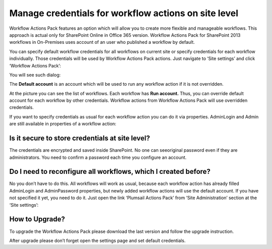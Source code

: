 Manage credentials for workflow actions on site level
#####################################################

Workflow Actions Pack features an option which will allow you to create more flexible and manageable workflows. This approach is actual only for SharePoint Online in Office 365 version. Workflow Actions Pack for SharePoint 2013 workflows in On-Premises uses account of an user who published a workflow by default.

You can specify default workflow credentials for all workflows on current site or specify credentials for each workflow individually. Those credentials will be used by Workflow Actions Pack actions. Just navigate to ‘Site settings’ and click ‘Workflow Actions Pack’:

.. image:: ../_static/img/manage-credentials-3.png
   :alt: 

You will see such dialog:

.. image:: ../_static/img/manage-credentials-4.png
   :alt: 

The **Default account** \is an account which will be used to run any workflow action if it is not overridden.

At the picture you can see the list of workflows. Each workflow has **Run account.**  Thus, you can override default account for each workflow by other credentials. Workflow actions from Workflow Actions Pack will use overridden credentials.\

If you want to specify credentials as usual for each workflow action you can do it via properties. AdminLogin and Admin are still available in properties of a workflow action:

.. image:: ../_static/img/manage-credentials-5.png
   :alt: 

Is it secure to store credentials at site level?
**************************************************
The credentials are encrypted and saved inside SharePoint. No one can see\original password even if they are administrators. You need to confirm a password each time you configure an account.

.. image:: ../_static/img/manage-credentials-6.png
   :alt: 

Do I need to reconfigure all workflows, which I created before?
***************************************************************
No you don’t have to do this. All workflows will work as usual, because each workflow action has already filled AdminLogin and AdminPassword properties, but newly added workflow actions will use the default account. If you have not specified it yet, you need to do it. Just open the link ‘Plumsail Actions Pack’ from ‘Site Administration’ section at the ‘Site settings’:

.. image:: ../_static/img/manage-credentials-7.png
   :alt:

How to Upgrade?
***************
To upgrade the Workflow Actions Pack please download the last version and follow the upgrade instruction.

After upgrade please don’t forget open the settings page and set default credentials.
